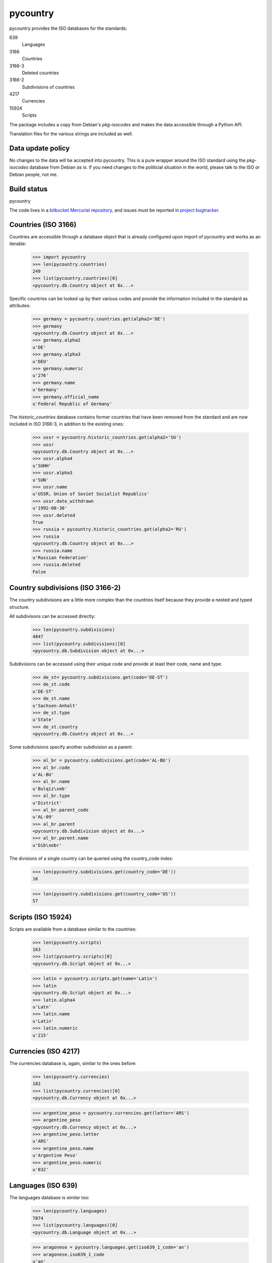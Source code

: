 =========
pycountry
=========

pycountry provides the ISO databases for the standards:

639
  Languages

3166
  Countries

3166-3
  Deleted countries

3166-2
  Subdivisions of countries

4217
  Currencies

15924
  Scripts

The package includes a copy from Debian's `pkg-isocodes` and makes the data
accessible through a Python API.

Translation files for the various strings are included as well.

Data update policy
==================

No changes to the data will be accepted into pycountry. This is a pure wrapper
around the ISO standard using the `pkg-isocodes` database from Debian *as is*.
If you need changes to the politicial situation in the world, please talk to
the ISO or Debian people, not me.

Build status
============

pycountry
    .. image:: https://drone.io/bitbucket.org/flyingcircus/pycountry/status.png
       :target: https://drone.io/bitbucket.org/flyingcircus/pycountry/latest)

The code lives in a `bitbucket Mercurial repository
<https://bitbucket.org/flyingcircus/pycountry>`_, and issues must be reported in
`project bugtracker
<https://bitbucket.org/flyingcircus/pycountry/issues?status=new&status=open>`_.

Countries (ISO 3166)
====================

Countries are accessible through a database object that is already configured
upon import of pycountry and works as an iterable:

  >>> import pycountry
  >>> len(pycountry.countries)
  249
  >>> list(pycountry.countries)[0]
  <pycountry.db.Country object at 0x...>

Specific countries can be looked up by their various codes and provide the
information included in the standard as attributes:

  >>> germany = pycountry.countries.get(alpha2='DE')
  >>> germany
  <pycountry.db.Country object at 0x...>
  >>> germany.alpha2
  u'DE'
  >>> germany.alpha3
  u'DEU'
  >>> germany.numeric
  u'276'
  >>> germany.name
  u'Germany'
  >>> germany.official_name
  u'Federal Republic of Germany'

The `historic_countries` database contains former countries that have been
removed from the standard and are now included in ISO 3166-3, in addition
to the existing ones:

 >>> ussr = pycountry.historic_countries.get(alpha2='SU')
 >>> ussr
 <pycountry.db.Country object at 0x...>
 >>> ussr.alpha4
 u'SUHH'
 >>> ussr.alpha3
 u'SUN'
 >>> ussr.name
 u'USSR, Union of Soviet Socialist Republics'
 >>> ussr.date_withdrawn
 u'1992-08-30'
 >>> ussr.deleted
 True
 >>> russia = pycountry.historic_countries.get(alpha2='RU')
 >>> russia
 <pycountry.db.Country object at 0x...>
 >>> russia.name
 u'Russian Federation'
 >>> russia.deleted
 False


Country subdivisions (ISO 3166-2)
=================================

The country subdivisions are a little more complex than the countries itself
because they provide a nested and typed structure.

All subdivisons can be accessed directly:

  >>> len(pycountry.subdivisions)
  4847
  >>> list(pycountry.subdivisions)[0]
  <pycountry.db.Subdivision object at 0x...>

Subdivisions can be accessed using their unique code and provide at least
their code, name and type:

  >>> de_st= pycountry.subdivisions.get(code='DE-ST')
  >>> de_st.code
  u'DE-ST'
  >>> de_st.name
  u'Sachsen-Anhalt'
  >>> de_st.type
  u'State'
  >>> de_st.country
  <pycountry.db.Country object at 0x...>

Some subdivisions specify another subdivision as a parent:

  >>> al_br = pycountry.subdivisions.get(code='AL-BU')
  >>> al_br.code
  u'AL-BU'
  >>> al_br.name
  u'Bulqiz\xeb'
  >>> al_br.type
  u'District'
  >>> al_br.parent_code
  u'AL-09'
  >>> al_br.parent
  <pycountry.db.Subdivision object at 0x...>
  >>> al_br.parent.name
  u'Dib\xebr'

The divisions of a single country can be queried using the country_code index:

  >>> len(pycountry.subdivisions.get(country_code='DE'))
  16

  >>> len(pycountry.subdivisions.get(country_code='US'))
  57


Scripts (ISO 15924)
===================

Scripts are available from a database similar to the countries:

  >>> len(pycountry.scripts)
  163
  >>> list(pycountry.scripts)[0]
  <pycountry.db.Script object at 0x...>

  >>> latin = pycountry.scripts.get(name='Latin')
  >>> latin
  <pycountry.db.Script object at 0x...>
  >>> latin.alpha4
  u'Latn'
  >>> latin.name
  u'Latin'
  >>> latin.numeric
  u'215'


Currencies (ISO 4217)
=====================

The currencies database is, again, similar to the ones before:

  >>> len(pycountry.currencies)
  182
  >>> list(pycountry.currencies)[0]
  <pycountry.db.Currency object at 0x...>

  >>> argentine_peso = pycountry.currencies.get(letter='ARS')
  >>> argentine_peso
  <pycountry.db.Currency object at 0x...>
  >>> argentine_peso.letter
  u'ARS'
  >>> argentine_peso.name
  u'Argentine Peso'
  >>> argentine_peso.numeric
  u'032'


Languages (ISO 639)
===================

The languages database is similar too:

  >>> len(pycountry.languages)
  7874
  >>> list(pycountry.languages)[0]
  <pycountry.db.Language object at 0x...>

  >>> aragonese = pycountry.languages.get(iso639_1_code='an')
  >>> aragonese.iso639_1_code
  u'an'
  >>> aragonese.iso639_2T_code
  u'arg'
  >>> aragonese.iso639_3_code
  u'arg'
  >>> aragonese.name
  u'Aragonese'

  >>> bengali = pycountry.languages.get(iso639_1_code='bn')
  >>> bengali.name
  u'Bengali'
  >>> bengali.common_name
  u'Bangla'

Locales
=======

Locales are available in the `pycountry.LOCALES_DIR` subdirectory of this
package. The translation domains are called `isoXXX` according to the standard
they provide translations for. The directory is structured in a way compatible
to Python's gettext module.

Here is an example translating language names:

  >>> import gettext
  >>> german = gettext.translation('iso3166', pycountry.LOCALES_DIR,
  ...                              languages=['de'])
  >>> german.install()
  >>> _('Germany')
  'Deutschland'

Changes
=======

1.17 (2015-10-07)
-----------------

- Fix memory leak of XML dom elements. Thanks to @rhathe for noticing
  the superfluous memory consumption. (Fixes #13377)


1.16 (2015-10-06)
-----------------

- Update to iso-codes 3.62.

- Big initial performance improvement after initial draft from
  @lucaswiman. We're now lazy loading the databases which makes
  pycountry import extremely cheap and after that we only load
  the databases you actually use.


1.15 (2015-09-08)
-----------------

- Update to iso-codes 3.61.


1.14 (2015-08-09)
-----------------

- Update to iso-codes 3.60.


1.13 (2015-07-19)
-----------------

- Stop bundling the source PO files in the sdist to make the distribution
  smaller. (#13371)

- Update to iso-codes 3.59.

- Ensure immediate closing of file descriptors when loading
  a database (as requested in #13106).


1.12 (2015-06-13)
-----------------

- Add support for ISO 639 3, dropping the old ISO 639 support.
  This is an incompatible API change! (Thanks to Justin Wagner for
  the work!)


1.11 (2015-06-13)
-----------------

- Update to iso-codes 3.58.


1.10 (2014-11-10)
-----------------

- Parent-less top-level subdivisions no longer raise a ``KeyError: None``
  exception on ``parent`` attribute lookup. Normalize return value to ``None``
  instead.

1.9 (2014-11-10)
----------------


- Update to iso-codes 3.57.


1.8 (2014-07-06)
----------------

- Update to iso-codes 3.55.


1.7 (2014-06-24)
----------------

- Update to iso-codes 3.54.

- Change database access to better support setuptools and py2exe (and similar
  tools). Thanks to @MarioVilas.


1.6 (2014-05-02)
----------------

- Update to isocodes 3.52.

- Add Python 3.4 tox testing.
  Supported Python versions are now: 2.6, 2.7, 3.3, 3.4

1.5 (2014-04-03)
----------------

- Update to isocodes 3.52.


1.4 (2014-02-07)
----------------

- Upgrade to isocodes 3.51.


1.3 (2013-12-11)
----------------

- Upgrade to isocodes 3.49

- Downgrade another warning message for the databases to 'debug' as users of
  the library can't really do anything about it (except nagging upstream DB
  maintainers).

1.2 (2013-11-06)
----------------

- Downgrade the warning message about duplication in the databases to 'debug'
  as users of the library can't really do anything about it (except nagging
  upstream DB maintainers).

1.1 (2013-10-04)
----------------

- Update database to isocodes 3.47


1.0 (2013-09-02)
----------------

- Update database to isocodes 3.46


0.19 (2013-08-20)
-----------------

- Provide acess to historical country information (ISO 3166-3). Thanks to
  @pferreir who provided the pull request.


0.18 (2013-08-02)
-----------------

- Switch buildout to 2.2, enforce using setuptools

- Update to iso-codes 3.45.

0.17 (2013-07-10)
-----------------

- Refactor dependencies to avoid test dependencies screwing up other peoples'
  projects by accidentally installing plugins.


0.16 (2013-07-02)
-----------------

- Update to iso-codes 3.44.


0.15 (2013-06-22)
-----------------

- Update to iso-codes 3.43.

- Switch testing to pytest.

- Make Python 3 compatible.


0.14.8 (2013-02-25)
-------------------

- Update to iso-codes 3.41.


0.14.7 (2012-11-03)
-------------------

- Update to iso-codes 3.40.

- Adapt Language objects to include `common_name` attribute added in iso-codes
  3.40.

0.14.6 (2012-10-02)
-------------------

- Update to iso-codes 3.39.


0.14.5 (2012-09-14)
-------------------

- Re-add the patch that should have been 0.14.4. Migrating to mercurial caused
  me to miss it.


0.14.4 (2012-09-14)
-------------------

- Explicitly unlink DOM tree to support (faster) memory deallocation. Thanks to
  Romuald Brunet.


0.14.3 (2012-09-04)
-------------------

- Update data to iso-codes 3.38.


0.14.2 (2012-07-18)
-------------------

- Update data to iso-codes 3.37.


0.14.1 (2011-07-15)
-------------------

- Nothing changed yet.


0.14 (2011-07-06)
-----------------

- Update data to iso-codes 3.26.


0.13 (2010-04-23)
-----------------

- Applied patch from Pedro Araujo which removes the somewhat superfluous
  dependency on lxml to the builtin minidom. This seems to consistently turn
  all strings into unicode even if they only contain ASCII characters.


0.12.1 (2010-04-21)
-------------------

- Remedy brown-bag release 0.12 which was missing all data files due to a bad
  interaction between the build system for the data and zest.releaeser's
  full-release script.


0.12 (2010-04-20)
-----------------

- Follow Debian repository to git.

- Upgrade data to revision 770fa9cd603f90f9fb982b32fe6f45d253f1d33e as
  requested by #5488 and others.

- Reflect subdivision changes with how they reference their parents in the XML
  (they used to use space as a separator but now use a hyphen).

- Refactor index building structures a bit.

- Remove superfluous 'code' index from subdivision database. (Together with
  the data upgrade this also gets rid of all the annoying warnings as
  described in #6667).

- Some light PEP 8 improvements.

0.11 (2009-03-03)
-----------------

- Updated Debian repository to r1752.


0.10 (2008-06-26)
-----------------

- Added support for country subdivisions (ISO 3166-2).


0.9
---

- Initial release


